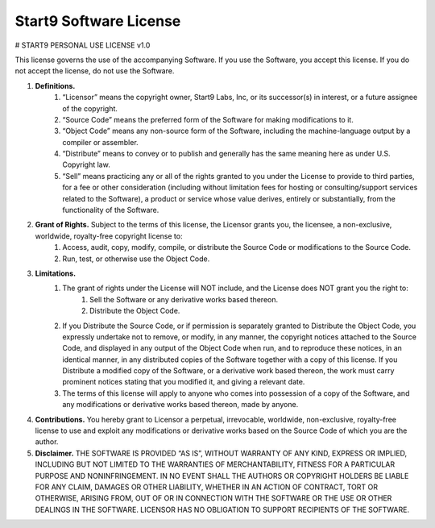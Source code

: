 .. _license:

=======================
Start9 Software License
=======================

# START9 PERSONAL USE LICENSE v1.0

This license governs the use of the accompanying Software. If you use the Software, you accept this license. If you do not accept the license, do not use the Software.

1. **Definitions.**
    1. “Licensor” means the copyright owner, Start9 Labs, Inc, or its successor(s) in interest, or a future assignee of the copyright.
    2. “Source Code” means the preferred form of the Software for making modifications to it.
    3. “Object Code” means any non-source form of the Software, including the machine-language output by a compiler or assembler.
    4. “Distribute” means to convey or to publish and generally has the same meaning here as under U.S. Copyright law.
    5. “Sell” means practicing any or all of the rights granted to you under the License to provide to third parties, for a fee or other consideration (including without limitation fees for hosting or consulting/support services related to the Software), a product or service whose value derives, entirely or substantially, from the functionality of the Software.

2. **Grant of Rights.** Subject to the terms of this license, the Licensor grants you, the licensee, a non-exclusive, worldwide, royalty-free copyright license to:
    1. Access, audit, copy, modify, compile, or distribute the Source Code or modifications to the Source Code.
    2. Run, test, or otherwise use the Object Code.

3. **Limitations.**
    1. The grant of rights under the License will NOT include, and the License does NOT grant you the right to:
        1. Sell the Software or any derivative works based thereon.
        2. Distribute the Object Code.
    2. If you Distribute the Source Code, or if permission is separately granted to Distribute the Object Code, you expressly undertake not to remove, or modify, in any manner, the copyright notices attached to the Source Code, and displayed in any output of the Object Code when run, and to reproduce these notices, in an identical manner, in any distributed copies of the Software together with a copy of this license. If you Distribute a modified copy of the Software, or a derivative work based thereon, the work must carry prominent notices stating that you modified it, and giving a relevant date.
    3. The terms of this license will apply to anyone who comes into possession of a copy of the Software, and any modifications or derivative works based thereon, made by anyone.

4. **Contributions.** You hereby grant to Licensor a perpetual, irrevocable, worldwide, non-exclusive, royalty-free license to use and exploit any modifications or derivative works based on the Source Code of which you are the author.

5. **Disclaimer.** THE SOFTWARE IS PROVIDED “AS IS”, WITHOUT WARRANTY OF ANY KIND, EXPRESS OR IMPLIED, INCLUDING BUT NOT LIMITED TO THE WARRANTIES OF MERCHANTABILITY, FITNESS FOR A PARTICULAR PURPOSE AND NONINFRINGEMENT. IN NO EVENT SHALL THE AUTHORS OR COPYRIGHT HOLDERS BE LIABLE FOR ANY CLAIM, DAMAGES OR OTHER LIABILITY, WHETHER IN AN ACTION OF CONTRACT, TORT OR OTHERWISE, ARISING FROM, OUT OF OR IN CONNECTION WITH THE SOFTWARE OR THE USE OR OTHER DEALINGS IN THE SOFTWARE. LICENSOR HAS NO OBLIGATION TO SUPPORT RECIPIENTS OF THE SOFTWARE.
